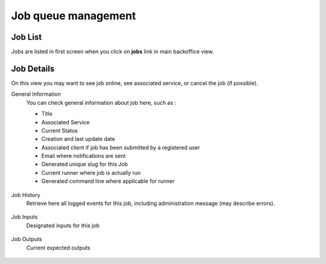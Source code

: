 Job queue management
====================


Job List
--------

Jobs are listed in first screen when you click on **jobs** link in main backoffice view.

    .. figure:: backoffice/job-list.png
        :align: center
        :width: 90%
        :figclass: thumbnail

Job Details
-----------
On this view you may want to see job online, see associated service, or cancel the job (if possible).


General Information
    You can check general information about job here, such as :

    - Title
    - Associated Service
    - Current Status
    - Creation and last update date
    - Associated client if job has been submitted by a registered user
    - Email where notifications are sent
    - Generated unique slug for this Job
    - Current runner where job is actually run
    - Generated command line where applicable for runner

    .. figure:: backoffice/job-general.png
        :align: center
        :width: 90%
        :figclass: thumbnail

Job History
    Retrieve here all logged events for this job, including administration message (may describe errors).

    .. figure:: backoffice/job-history.png
        :align: center
        :width: 90%
        :figclass: thumbnail

Job Inputs
    Designated inputs for this job

    .. figure:: backoffice/job-inputs.png
        :align: center
        :width: 90%
        :figclass: thumbnail

Job Outputs
    Current expected outputs

    .. figure:: backoffice/job-outputs.png
        :align: center
        :width: 90%
        :figclass: thumbnail
